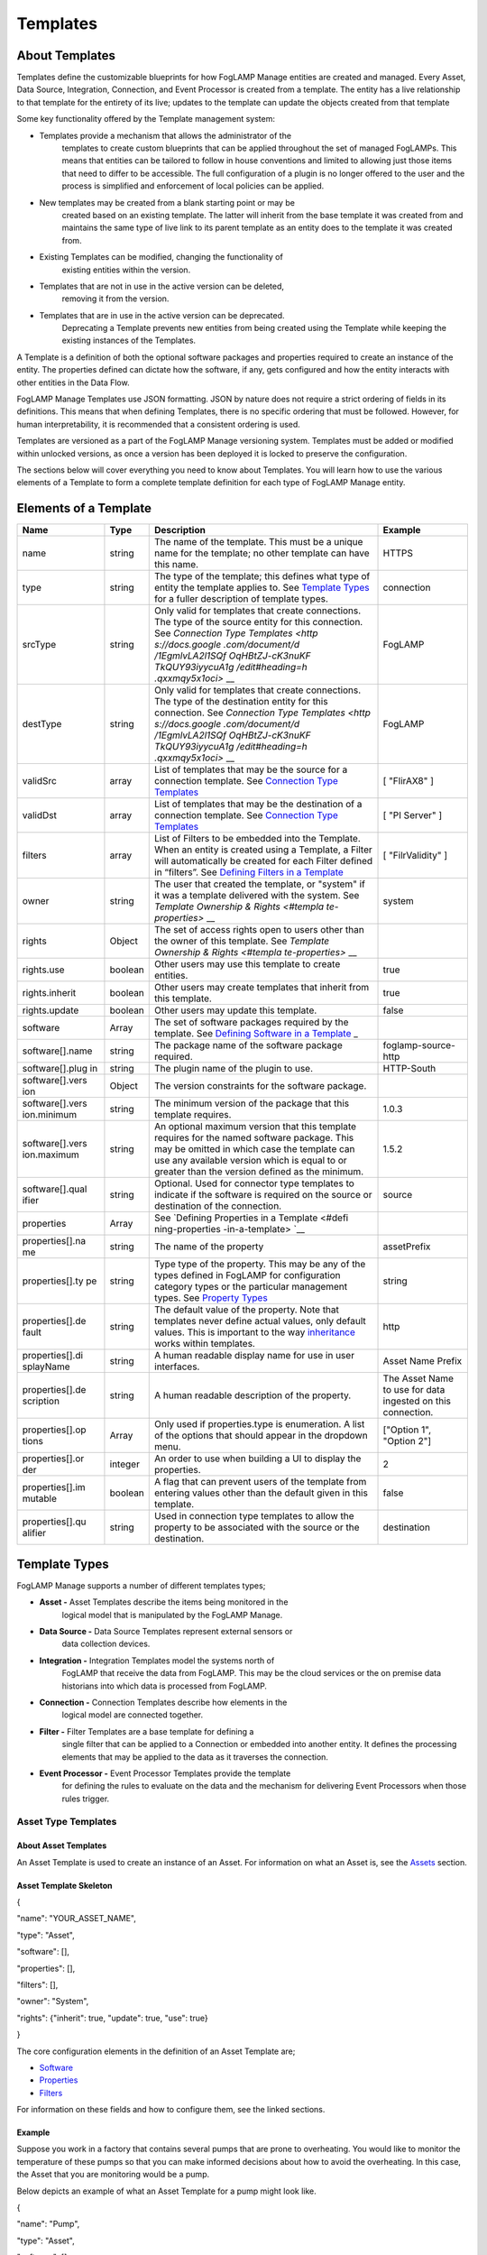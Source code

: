 **Templates**
=============

About Templates
---------------

Templates define the customizable blueprints for how FogLAMP Manage
entities are created and managed. Every Asset, Data Source, Integration,
Connection, and Event Processor is created from a template. The entity
has a live relationship to that template for the entirety of its live;
updates to the template can update the objects created from that
template

Some key functionality offered by the Template management system:

-  Templates provide a mechanism that allows the administrator of the
      templates to create custom blueprints that can be applied
      throughout the set of managed FogLAMPs. This means that entities
      can be tailored to follow in house conventions and limited to
      allowing just those items that need to differ to be accessible.
      The full configuration of a plugin is no longer offered to the
      user and the process is simplified and enforcement of local
      policies can be applied.

-  New templates may be created from a blank starting point or may be
      created based on an existing template. The latter will inherit
      from the base template it was created from and maintains the same
      type of live link to its parent template as an entity does to the
      template it was created from.

-  Existing Templates can be modified, changing the functionality of
      existing entities within the version.

-  Templates that are not in use in the active version can be deleted,
      removing it from the version.

-  Templates that are in use in the active version can be deprecated.
      Deprecating a Template prevents new entities from being created
      using the Template while keeping the existing instances of the
      Templates.

A Template is a definition of both the optional software packages and
properties required to create an instance of the entity. The properties
defined can dictate how the software, if any, gets configured and how
the entity interacts with other entities in the Data Flow.

FogLAMP Manage Templates use JSON formatting. JSON by nature does not
require a strict ordering of fields in its definitions. This means that
when defining Templates, there is no specific ordering that must be
followed. However, for human interpretability, it is recommended that a
consistent ordering is used.

Templates are versioned as a part of the FogLAMP Manage versioning
system. Templates must be added or modified within unlocked versions, as
once a version has been deployed it is locked to preserve the
configuration.

The sections below will cover everything you need to know about
Templates. You will learn how to use the various elements of a Template
to form a complete template definition for each type of FogLAMP Manage
entity.

Elements of a Template
----------------------

+-----------------+-----------------+-----------------+-----------------+
| **Name**        | **Type**        | **Description** | **Example**     |
+=================+=================+=================+=================+
| name            | string          | The name of the | HTTPS           |
|                 |                 | template. This  |                 |
|                 |                 | must be a       |                 |
|                 |                 | unique name for |                 |
|                 |                 | the template;   |                 |
|                 |                 | no other        |                 |
|                 |                 | template can    |                 |
|                 |                 | have this name. |                 |
+-----------------+-----------------+-----------------+-----------------+
| type            | string          | The type of the | connection      |
|                 |                 | template; this  |                 |
|                 |                 | defines what    |                 |
|                 |                 | type of entity  |                 |
|                 |                 | the template    |                 |
|                 |                 | applies to. See |                 |
|                 |                 | `Template       |                 |
|                 |                 | Types <https:// |                 |
|                 |                 | docs.google.com |                 |
|                 |                 | /document/d/1Eg |                 |
|                 |                 | mlvLA2l1SQfOqHB |                 |
|                 |                 | tZJ-cK3nuKFTkQU |                 |
|                 |                 | Y93iyycuA1g/edi |                 |
|                 |                 | t#heading=h.4oz |                 |
|                 |                 | cnvjuhnd6>`__   |                 |
|                 |                 | for a fuller    |                 |
|                 |                 | description of  |                 |
|                 |                 | template types. |                 |
+-----------------+-----------------+-----------------+-----------------+
| srcType         | string          | Only valid for  | FogLAMP         |
|                 |                 | templates that  |                 |
|                 |                 | create          |                 |
|                 |                 | connections.    |                 |
|                 |                 | The type of the |                 |
|                 |                 | source entity   |                 |
|                 |                 | for this        |                 |
|                 |                 | connection. See |                 |
|                 |                 | `Connection     |                 |
|                 |                 | Type            |                 |
|                 |                 | Templates <http |                 |
|                 |                 | s://docs.google |                 |
|                 |                 | .com/document/d |                 |
|                 |                 | /1EgmlvLA2l1SQf |                 |
|                 |                 | OqHBtZJ-cK3nuKF |                 |
|                 |                 | TkQUY93iyycuA1g |                 |
|                 |                 | /edit#heading=h |                 |
|                 |                 | .qxxmqy5x1oci>` |                 |
|                 |                 | __              |                 |
+-----------------+-----------------+-----------------+-----------------+
| destType        | string          | Only valid for  | FogLAMP         |
|                 |                 | templates that  |                 |
|                 |                 | create          |                 |
|                 |                 | connections.    |                 |
|                 |                 | The type of the |                 |
|                 |                 | destination     |                 |
|                 |                 | entity for this |                 |
|                 |                 | connection. See |                 |
|                 |                 | `Connection     |                 |
|                 |                 | Type            |                 |
|                 |                 | Templates <http |                 |
|                 |                 | s://docs.google |                 |
|                 |                 | .com/document/d |                 |
|                 |                 | /1EgmlvLA2l1SQf |                 |
|                 |                 | OqHBtZJ-cK3nuKF |                 |
|                 |                 | TkQUY93iyycuA1g |                 |
|                 |                 | /edit#heading=h |                 |
|                 |                 | .qxxmqy5x1oci>` |                 |
|                 |                 | __              |                 |
+-----------------+-----------------+-----------------+-----------------+
| validSrc        | array           | List of         | [ "FlirAX8" ]   |
|                 |                 | templates that  |                 |
|                 |                 | may be the      |                 |
|                 |                 | source for a    |                 |
|                 |                 | connection      |                 |
|                 |                 | template. See   |                 |
|                 |                 | `Connection     |                 |
|                 |                 | Type            |                 |
|                 |                 | Templates <#con |                 |
|                 |                 | nection-type-te |                 |
|                 |                 | mplates>`__     |                 |
+-----------------+-----------------+-----------------+-----------------+
| validDst        | array           | List of         | [ "PI Server" ] |
|                 |                 | templates that  |                 |
|                 |                 | may be the      |                 |
|                 |                 | destination of  |                 |
|                 |                 | a connection    |                 |
|                 |                 | template. See   |                 |
|                 |                 | `Connection     |                 |
|                 |                 | Type            |                 |
|                 |                 | Templates <#con |                 |
|                 |                 | nection-type-te |                 |
|                 |                 | mplates>`__     |                 |
+-----------------+-----------------+-----------------+-----------------+
| filters         | array           | List of Filters | [               |
|                 |                 | to be embedded  | "FilrValidity"  |
|                 |                 | into the        | ]               |
|                 |                 | Template. When  |                 |
|                 |                 | an entity is    |                 |
|                 |                 | created using a |                 |
|                 |                 | Template, a     |                 |
|                 |                 | Filter will     |                 |
|                 |                 | automatically   |                 |
|                 |                 | be created for  |                 |
|                 |                 | each Filter     |                 |
|                 |                 | defined in      |                 |
|                 |                 | “filters”. See  |                 |
|                 |                 | `Defining       |                 |
|                 |                 | Filters in a    |                 |
|                 |                 | Template <#defi |                 |
|                 |                 | ning-filters-in |                 |
|                 |                 | -a-template>`__ |                 |
+-----------------+-----------------+-----------------+-----------------+
| owner           | string          | The user that   | system          |
|                 |                 | created the     |                 |
|                 |                 | template, or    |                 |
|                 |                 | "system" if it  |                 |
|                 |                 | was a template  |                 |
|                 |                 | delivered with  |                 |
|                 |                 | the system. See |                 |
|                 |                 | `Template       |                 |
|                 |                 | Ownership &     |                 |
|                 |                 | Rights <#templa |                 |
|                 |                 | te-properties>` |                 |
|                 |                 | __              |                 |
+-----------------+-----------------+-----------------+-----------------+
| rights          | Object          | The set of      |                 |
|                 |                 | access rights   |                 |
|                 |                 | open to users   |                 |
|                 |                 | other than the  |                 |
|                 |                 | owner of this   |                 |
|                 |                 | template. See   |                 |
|                 |                 | `Template       |                 |
|                 |                 | Ownership &     |                 |
|                 |                 | Rights <#templa |                 |
|                 |                 | te-properties>` |                 |
|                 |                 | __              |                 |
+-----------------+-----------------+-----------------+-----------------+
| rights.use      | boolean         | Other users may | true            |
|                 |                 | use this        |                 |
|                 |                 | template to     |                 |
|                 |                 | create          |                 |
|                 |                 | entities.       |                 |
+-----------------+-----------------+-----------------+-----------------+
| rights.inherit  | boolean         | Other users may | true            |
|                 |                 | create          |                 |
|                 |                 | templates that  |                 |
|                 |                 | inherit from    |                 |
|                 |                 | this template.  |                 |
+-----------------+-----------------+-----------------+-----------------+
| rights.update   | boolean         | Other users may | false           |
|                 |                 | update this     |                 |
|                 |                 | template.       |                 |
+-----------------+-----------------+-----------------+-----------------+
| software        | Array           | The set of      |                 |
|                 |                 | software        |                 |
|                 |                 | packages        |                 |
|                 |                 | required by the |                 |
|                 |                 | template. See   |                 |
|                 |                 | `Defining       |                 |
|                 |                 | Software in a   |                 |
|                 |                 | Template <#defi |                 |
|                 |                 | ning-software-i |                 |
|                 |                 | n-a-template>`_ |                 |
|                 |                 | _               |                 |
+-----------------+-----------------+-----------------+-----------------+
| software[].name | string          | The package     | foglamp-source- |
|                 |                 | name of the     | http            |
|                 |                 | software        |                 |
|                 |                 | package         |                 |
|                 |                 | required.       |                 |
+-----------------+-----------------+-----------------+-----------------+
| software[].plug | string          | The plugin name | HTTP-South      |
| in              |                 | of the plugin   |                 |
|                 |                 | to use.         |                 |
+-----------------+-----------------+-----------------+-----------------+
| software[].vers | Object          | The version     |                 |
| ion             |                 | constraints for |                 |
|                 |                 | the software    |                 |
|                 |                 | package.        |                 |
+-----------------+-----------------+-----------------+-----------------+
| software[].vers | string          | The minimum     | 1.0.3           |
| ion.minimum     |                 | version of the  |                 |
|                 |                 | package that    |                 |
|                 |                 | this template   |                 |
|                 |                 | requires.       |                 |
+-----------------+-----------------+-----------------+-----------------+
| software[].vers | string          | An optional     | 1.5.2           |
| ion.maximum     |                 | maximum version |                 |
|                 |                 | that this       |                 |
|                 |                 | template        |                 |
|                 |                 | requires for    |                 |
|                 |                 | the named       |                 |
|                 |                 | software        |                 |
|                 |                 | package. This   |                 |
|                 |                 | may be omitted  |                 |
|                 |                 | in which case   |                 |
|                 |                 | the template    |                 |
|                 |                 | can use any     |                 |
|                 |                 | available       |                 |
|                 |                 | version which   |                 |
|                 |                 | is equal to or  |                 |
|                 |                 | greater than    |                 |
|                 |                 | the version     |                 |
|                 |                 | defined as the  |                 |
|                 |                 | minimum.        |                 |
+-----------------+-----------------+-----------------+-----------------+
| software[].qual | string          | Optional. Used  | source          |
| ifier           |                 | for connector   |                 |
|                 |                 | type templates  |                 |
|                 |                 | to indicate if  |                 |
|                 |                 | the software is |                 |
|                 |                 | required on the |                 |
|                 |                 | source or       |                 |
|                 |                 | destination of  |                 |
|                 |                 | the connection. |                 |
+-----------------+-----------------+-----------------+-----------------+
| properties      | Array           | See `Defining   |                 |
|                 |                 | Properties in a |                 |
|                 |                 | Template <#defi |                 |
|                 |                 | ning-properties |                 |
|                 |                 | -in-a-template> |                 |
|                 |                 | `__             |                 |
+-----------------+-----------------+-----------------+-----------------+
| properties[].na | string          | The name of the | assetPrefix     |
| me              |                 | property        |                 |
+-----------------+-----------------+-----------------+-----------------+
| properties[].ty | string          | Type type of    | string          |
| pe              |                 | the property.   |                 |
|                 |                 | This may be any |                 |
|                 |                 | of the types    |                 |
|                 |                 | defined in      |                 |
|                 |                 | FogLAMP for     |                 |
|                 |                 | configuration   |                 |
|                 |                 | category types  |                 |
|                 |                 | or the          |                 |
|                 |                 | particular      |                 |
|                 |                 | management      |                 |
|                 |                 | types. See      |                 |
|                 |                 | `Property       |                 |
|                 |                 | Types <#propert |                 |
|                 |                 | y-types>`__     |                 |
+-----------------+-----------------+-----------------+-----------------+
| properties[].de | string          | The default     | http            |
| fault           |                 | value of the    |                 |
|                 |                 | property. Note  |                 |
|                 |                 | that templates  |                 |
|                 |                 | never define    |                 |
|                 |                 | actual values,  |                 |
|                 |                 | only default    |                 |
|                 |                 | values. This is |                 |
|                 |                 | important to    |                 |
|                 |                 | the way         |                 |
|                 |                 | `inheritance <h |                 |
|                 |                 | ttps://docs.goo |                 |
|                 |                 | gle.com/documen |                 |
|                 |                 | t/d/1EgmlvLA2l1 |                 |
|                 |                 | SQfOqHBtZJ-cK3n |                 |
|                 |                 | uKFTkQUY93iyycu |                 |
|                 |                 | A1g/edit#headin |                 |
|                 |                 | g=h.805g4yctwxz |                 |
|                 |                 | y>`__           |                 |
|                 |                 | works within    |                 |
|                 |                 | templates.      |                 |
+-----------------+-----------------+-----------------+-----------------+
| properties[].di | string          | A human         | Asset Name      |
| splayName       |                 | readable        | Prefix          |
|                 |                 | display name    |                 |
|                 |                 | for use in user |                 |
|                 |                 | interfaces.     |                 |
+-----------------+-----------------+-----------------+-----------------+
| properties[].de | string          | A human         | The Asset Name  |
| scription       |                 | readable        | to use for data |
|                 |                 | description of  | ingested on     |
|                 |                 | the property.   | this            |
|                 |                 |                 | connection.     |
+-----------------+-----------------+-----------------+-----------------+
| properties[].op | Array           | Only used if    | ["Option 1",    |
| tions           |                 | properties.type | "Option 2"]     |
|                 |                 | is enumeration. |                 |
|                 |                 | A list of the   |                 |
|                 |                 | options that    |                 |
|                 |                 | should appear   |                 |
|                 |                 | in the dropdown |                 |
|                 |                 | menu.           |                 |
+-----------------+-----------------+-----------------+-----------------+
| properties[].or | integer         | An order to use | 2               |
| der             |                 | when building a |                 |
|                 |                 | UI to display   |                 |
|                 |                 | the properties. |                 |
+-----------------+-----------------+-----------------+-----------------+
| properties[].im | boolean         | A flag that can | false           |
| mutable         |                 | prevent users   |                 |
|                 |                 | of the template |                 |
|                 |                 | from entering   |                 |
|                 |                 | values other    |                 |
|                 |                 | than the        |                 |
|                 |                 | default given   |                 |
|                 |                 | in this         |                 |
|                 |                 | template.       |                 |
+-----------------+-----------------+-----------------+-----------------+
| properties[].qu | string          | Used in         | destination     |
| alifier         |                 | connection type |                 |
|                 |                 | templates to    |                 |
|                 |                 | allow the       |                 |
|                 |                 | property to be  |                 |
|                 |                 | associated with |                 |
|                 |                 | the source or   |                 |
|                 |                 | the             |                 |
|                 |                 | destination.    |                 |
+-----------------+-----------------+-----------------+-----------------+

.. _template-types-1:

Template Types
--------------

FogLAMP Manage supports a number of different templates types;

-  **Asset -** Asset Templates describe the items being monitored in the
      logical model that is manipulated by the FogLAMP Manage.

-  **Data Source -** Data Source Templates represent external sensors or
      data collection devices.

-  **Integration -** Integration Templates model the systems north of
      FogLAMP that receive the data from FogLAMP. This may be the cloud
      services or the on premise data historians into which data is
      processed from FogLAMP.

-  **Connection -** Connection Templates describe how elements in the
      logical model are connected together.

-  **Filter -** Filter Templates are a base template for defining a
      single filter that can be applied to a Connection or embedded into
      another entity. It defines the processing elements that may be
      applied to the data as it traverses the connection.

-  **Event Processor -** Event Processor Templates provide the template
      for defining the rules to evaluate on the data and the mechanism
      for delivering Event Processors when those rules trigger.

Asset Type Templates
~~~~~~~~~~~~~~~~~~~~

About Asset Templates
^^^^^^^^^^^^^^^^^^^^^

An Asset Template is used to create an instance of an Asset. For
information on what an Asset is, see the `Assets <#assets>`__ section.

Asset Template Skeleton
^^^^^^^^^^^^^^^^^^^^^^^

{

"name": "YOUR_ASSET_NAME",

"type": "Asset",

"software": [],

"properties": [],

"filters": [],

"owner": "System",

"rights": {"inherit": true, "update": true, "use": true}

}

The core configuration elements in the definition of an Asset Template
are;

-  `Software <#defining-software-in-a-template>`__

-  `Properties <#defining-properties-in-a-template>`__

-  `Filters <#defining-filters-in-a-template>`__

For information on these fields and how to configure them, see the
linked sections.

Example
^^^^^^^

Suppose you work in a factory that contains several pumps that are prone
to overheating. You would like to monitor the temperature of these pumps
so that you can make informed decisions about how to avoid the
overheating. In this case, the Asset that you are monitoring would be a
pump.

Below depicts an example of what an Asset Template for a pump might look
like.

{

"name": "Pump",

"type": "Asset",

"software": [],

"properties": [],

"filters": [],

"owner": "System",

"rights": {"inherit": true, "update": true, "use": true}

}

When creating an Asset using the "Pump" Template, you will see the
following form:

|image20|

Data Source Type Templates
~~~~~~~~~~~~~~~~~~~~~~~~~~

About Data Source Templates
^^^^^^^^^^^^^^^^^^^^^^^^^^^

A Data Source Template is used to create an instance of a Data Source.
For information on what a Data Source is, see the `Data
Sources <#data-sources>`__ section.

Data Source Template Skeleton
^^^^^^^^^^^^^^^^^^^^^^^^^^^^^

{

"name": "YOUR_DATASOURCE_NAME",

"type": "DataSource",

"software": [],

"properties": [],

"filters": [],

"owner": "System",

"rights": {"inherit": true, "update": true, "use": true}

}

The core configuration elements in the definition of a Data Source
Template are;

-  `Software <#defining-software-in-a-template>`__

-  `Properties <#defining-properties-in-a-template>`__

-  `Filters <#defining-filters-in-a-template>`__

For information on these fields and how to configure them, see the
linked sections.

.. _example-1:

Example
^^^^^^^

Building off of the example started in the Asset Templates section.
Suppose you choose to deploy several Flir AX8 thermal cameras to closely
monitor the temperatures of your valuable pump Assets. These Flir AX8s
are by definition Data Source, as they generate data pertaining to your
Assets that are being monitored.

Below depicts an example of what the Data Source Template for a Flir AX8
might look like. The template defines both software required to connect
to a Flir AX8 camera and the properties used to configure the software.
The defined software, or FogLAMP plugin, is foglamp-south-flirax8. The
defined properties "address", "port", "slave", and "timeout" are the
properties used to configure the foglamp-south-flirax8 software.

{

"name": "flirax8",

"type": "DataSource",

"software": [

{

"description": "A Modbus connected Flir AX8 thermal imaging camera",

"package": "foglamp-south-flirax8",

"plugin": "FlirAX8",

"version": {

"maximum": "1.9.1",

"minimum": "1.0.0"

}

}

],

"properties": [

{

"default": "$Name$",

"description": "Default asset name",

"displayName": "Asset Name",

"immutable": "false",

"name": "asset",

"order": "1",

"type": "string"

},

{

"default": "127.0.0.1",

"description": "Address of Modbus TCP server",

"displayName": "Server Address",

"immutable": "false",

"name": "address",

"order": "3",

"type": "string"

},

{

"default": "502",

"description": "Port of Modbus TCP server",

"displayName": "Port",

"immutable": "false",

"name": "port",

"order": "4",

"type": "integer"

},

{

"default": "1",

"description": "The Modbus device default slave ID",

"displayName": "Slave ID",

"immutable": "false",

"name": "slave",

"order": "10",

"type": "integer"

},

{

"default": "0.5",

"description": "Modbus request timeout",

"displayName": "Timeout",

"immutable": "false",

"name": "timeout",

"order": "12",

"type": "float"

}

],

"filters": [],

"owner": "System",

"rights": {"inherit": true, "update": false, "use": true}

}

When creating a Data Source using the "flirax8" Template, you will see
the following form:

|image21|

Connection Type Templates
~~~~~~~~~~~~~~~~~~~~~~~~~

About Connection Templates
^^^^^^^^^^^^^^^^^^^^^^^^^^

A Connection Template has a number of optional properties that define
the way the template interacts with the entities at either end of the
connection. Connections are unidirectional, having a source and a
destination. The direction refers to the direction of data flow in the
connection.

-  srcType - the type of the source entity for this connection. Valid
      srcTypes include "Asset", "DataSource", and "FogLAMP"

-  dstType - the type of the destination entity for this connection.
      Valid dstTypes include "DataSource", "FogLAMP", and "Integration"

-  validSrc - the list of valid source templates that this connection
      may connect to. If srcType is "FogLAMP" this property should be
      omitted as it is implied by the type.

-  validDst - the list of valid destination templates this connection
      may connect to. If dstType is "FogLAMP" this property should be
      omitted as it is implied by the type.

Connection Template Skeletons
^^^^^^^^^^^^^^^^^^^^^^^^^^^^^

Asset to Data Source
''''''''''''''''''''

{

"name": "YOUR_CONNECTION_NAME",

"type": "Connection",

"srcType": "Asset",

"validSrc": [],

"dstType": "DataSource",

"validDst": [],

"software": [],

"properties": [],

"filters": [],

"owner": "System",

"rights": {"inherit": true, "update": true, "use": true}

}

In addition to defining the eligible connections, the Connection
Template also allows for definitions of:

-  `Software <#defining-software-in-a-template>`__

-  `Properties <#defining-properties-in-a-template>`__

-  `Filters <#defining-filters-in-a-template>`__

For information on these fields and how to configure them, see the
linked sections.

Asset to FogLAMP
''''''''''''''''

{

"name": "YOUR_CONNECTION_NAME",

"type": "Connection",

"srcType": "Asset",

"validSrc": [],

"dstType": "FogLAMP",

"software": [],

"properties": [],

"filters": [],

"owner": "System",

"rights": {"inherit": true, "update": true, "use": true}

}

**Note:** "validDst" is omitted because the defined "dstType" is
"FogLAMP".

In addition to defining the eligible connections, the Connection
Template also allows for definitions of:

-  `Software <#defining-software-in-a-template>`__

-  `Properties <#defining-properties-in-a-template>`__

-  `Filters <#defining-filters-in-a-template>`__

For information on these fields and how to configure them, see the
linked sections.

Data Source to FogLAMP
''''''''''''''''''''''

{

"name": "YOUR_CONNECTION_NAME",

"type": "Connection",

"srcType": "DataSource",

"validSrc": [],

"dstType": "FogLAMP",

"software": [],

"properties": [],

"filters": [],

"owner": "System",

"rights": {"inherit": true, "update": true, "use": true}

}

**Note:** "validDst" is omitted because the defined "dstType" is
"FogLAMP".

In addition to defining the eligible connections, the Connection
Template also allows for definitions of:

-  `Software <#defining-software-in-a-template>`__

-  `Properties <#defining-properties-in-a-template>`__

-  `Filters <#defining-filters-in-a-template>`__

For information on these fields and how to configure them, see the
linked sections.

FogLAMP to Integration
''''''''''''''''''''''

{

"name": "YOUR_CONNECTION_NAME",

"type": "Connection",

"srcType": "FogLAMP",

"dstType": "Integration",

"validDst": [],

"software": [],

"properties": [],

"filters": [],

"owner": "System",

"rights": {"inherit": true, "update": true, "use": true}

}

**Note:** "validSrc" is omitted because the defined "srcType" is
"FogLAMP".

In addition to defining the eligible connections, the Connection
Template also allows for definitions of:

-  `Software <#defining-software-in-a-template>`__

-  `Properties <#defining-properties-in-a-template>`__

-  `Filters <#defining-filters-in-a-template>`__

For information on these fields and how to configure them, see the
linked sections.

.. _example-2:

Example
^^^^^^^

For example, suppose that you would like to create a Connection Template
that only allows a Flir AX8 Data Source to a FogLAMP. The source of the
data is the Flir AX8 Data Source, making the srcType "DataSource" and
validSrc "flirax8". The destination of the data is a FogLAMP, making the
dstType "FogLAMP". As noted above, when the srcType or dstType is
FogLAMP the validSrc and validDst fields can be omitted.

An example of a simple Connection Template which connects Flir AX8s to
FogLAMPs:

{

"name" : "Flir AX8 to FogLAMP",

"type" : "Connection",

"srcType" : "Asset",

"validSrc" : [ "flirax8" ],

"dstType" : "FogLAMP",

"filters" : [],

"owner" : "System",

"rights" : {

"use" : true,

"inherit" : true,

"update" : false

},

"version" : "1.0.0",

"software" : [],

"properties" : []

}

Connection type templates can also define software requirements for both
the source and destination entities, or just for the source or just for
the destination.

The properties of a connection type template define values that are
placed in the configuration of the software that is used to make the
connection. For example if a property X is defined in a connection
template then a value for the plugin that runs that connection will be
created with a name of X.

Also the properties of the template can be tagged with a qualifier of
source, destination or connection to indicate to which end of the
connection the property applies. For example if the property uses a
macro, such as $Name$ then if the qualifier is set to "source", then the
$Name$ part is substituted with the name of the source entity; if the
qualifier is "destination" then the name of the destination entity is
used and likewise for "connection".

A connection template may also be created that allows two FogLAMP
instances to be connected; in this case software is defined for both the
source and destination of the link. The properties are common to both
ends of the connection, i.e. a superset of what is needed on the source
and destination ends and are set in both. The properties have been
omitted from the following example:

{

"name" : "Interconnection",

"type" : "Connection",,

"srcType" : "FogLAMP",

"dstType" : "FogLAMP",

"owner" : "System",

"rights" : {

"use" : true,

"inherit" : true,

"update" : false

},

"version" : "1.0.0",

"software" : [

{

"package" : "foglamp-south-http",

"version" : {

"minimum" : "1.4.0",

"maximum" : "1.7.0",

},

"qualifier" : "destination"

},

{

"package" : "foglamp-north-http",

"version" : {

"minimum" : "1.4.0",

"maximum" : "1.7.0",

},

"qualifier" : "source"

}

],

"properties" : [

...

]

}

Integration Templates
~~~~~~~~~~~~~~~~~~~~~

About Integration Templates
^^^^^^^^^^^^^^^^^^^^^^^^^^^

An Integration Template is used to create an instance of an Integration.
For information on what an Integration is, see the `Data
Sources <#data-sources>`__ section.

Integration Template Skeleton
^^^^^^^^^^^^^^^^^^^^^^^^^^^^^

{

"name": "YOUR_INTEGRATION_NAME",

"type": "Integration",

"software": [],

"properties": [],

"filters": [],

"owner": "System",

"rights": {"inherit": true, "update": true, "use": true}

}

The core configuration elements in the definition of an Integration
Template are;

-  `Software <#defining-software-in-a-template>`__

-  `Properties <#defining-properties-in-a-template>`__

-  `Filters <#defining-filters-in-a-template>`__

For information on these fields and how to configure them, see the
linked sections.

Examples
^^^^^^^^

{

"filters": [],

"name": "kafka",

"owner": "System",

"properties": [

{

"default": "localhost:9092,kafka.local:9092",

"description": "The bootstrap broker list to retrieve full Kafka
brokers",

"displayName": "Bootstrap Brokers",

"immutable": "false",

"name": "brokers",

"order": "1",

"type": "string"

},

{

"default": "FogLAMP",

"description": "The topic to send reading data on",

"displayName": "Kafka Topic",

"immutable": "false",

"name": "topic",

"order": "2",

"type": "string"

},

{

"default": "readings",

"description": "The source of data to send",

"displayName": "Data Source",

"immutable": "false",

"name": "source",

"options": [

"readings",

"statistics"

],

"order": "3",

"type": "enumeration"

}

],

"rights": {

"inherit": true,

"update": false,

"use": true

},

"software": [

{

"description": "Simple plugin to send data to a Kafka topic",

"package": "foglamp-north-kafka",

"plugin": "Kafka",

"version": {

"maximum": "1.9.1",

"minimum": "1.0.0"

}

}

],

"type": "Integration"

}

When creating an Integration using the "kafka" Template, you will see
the following form:

|image22|

Filter Type Templates
~~~~~~~~~~~~~~~~~~~~~

About Filter Templates
^^^^^^^^^^^^^^^^^^^^^^

A Filter Template defines both the plugin and properties used to create
a Filter. For information on what a Filter is, see the
`Filters <#filters>`__ section.

When designing Filter Templates it is important to stay cognisant of
whether you are defining a Filter to be used as an ad hoc or embedded
filter. Below you will find a brief description of each method for
adding a Filter.

First, Filters can be attached in an ad hoc manner on a Connection
either to a FogLAMP or from a FogLAMP. If the connection is to a FogLAMP
then the Filter is placed in the south service and will be visible in
the South Filter column of the Flows page; if it is from a FogLAMP then
the Filter is placed in the north service and will be visible in the
North Filter column of the Flows page.

Second, Filters can be embedded into the Templates of Data Sources,
Connections, and Integrations. When a Filter is embedded into the
Template of another entity, creating an instance of that entity will
also insert the filter into the pipeline created with the Template. An
embedded Filter is considered to be part of the entity it is embedded
in, meaning embedded Filters do not appear as discrete Filters within
Data Flows and are not seen within the South Filter and North Filter
columns of the Flows page.

Filter Template Skeleton
^^^^^^^^^^^^^^^^^^^^^^^^

{

"name": "YOUR_FILTER_NAME",

"type": "FILTER",

"software": [],

"properties": [],

"owner": "System",

"rights": {"inherit": true, "update": true, "use": true}

}

The core configuration elements in the definition of an Integration
Template are;

-  `Software <#defining-software-in-a-template>`__

-  `Properties <#defining-properties-in-a-template>`__

For information on these fields and how to configure them, see the
linked sections.

.. _example-3:

Example
^^^^^^^

Building on the example of valuable pump Assets with Flir AX8 Data
Sources, suppose that you require the temperature data to be represented
in Celsius rather than the default unit of Kelvin. We can define a
Filter Template that can be incorporated into the Data Flows to perform
this data conversion.

{

"name": "expression-filter",

"owner": "System",

"properties": [

{

"default": "false",

"description": "A switch that can be used to enable or disable execution
of the scale filter.",

"displayName": "Enabled",

"immutable": "false",

"name": "enable",

"order": "1",

"type": "boolean"

},

{

"default": "log(x)",

"description": "Expression to apply",

"displayName": "Expression to apply",

"immutable": "false",

"name": "expression",

"order": "2",

"type": "string"

},

{

"default": "calculated",

"description": "The name of the new data point",

"displayName": "Datapoint Name",

"immutable": "false",

"name": "name",

"order": "3",

"type": "string"

}

],

"rights": {

"inherit": true,

"update": false,

"use": true

},

"software": [

{

"description": "Apply an expression to the data stream",

"package": "foglamp-filter-expression",

"plugin": "expression",

"version": {

"maximum": "1.9.1",

"minimum": "1.4.0"

}

}

],

"type": "Filter"

}

When attaching an ad hoc Filter using the "expression-filter" Template,
you will see the following form:

|image23|

Event Processor Type Templates
~~~~~~~~~~~~~~~~~~~~~~~~~~~~~~

About Event Processor Templates
^^^^^^^^^^^^^^^^^^^^^^^^^^^^^^^

An Event Processor Template contains all the information required to set
up an Event Processor; this includes the rule, the software and
properties of the rule, the delivery method(s), and the software and
properties of the delivery method(s).

Currently a Template can only support one rule and one delivery
mechanism; however, future FogLAMP Manage versions are expected to
support multiple delivery plugins for a single Event Processor. Because
of this future feature, the delivery element in an Event Processor is an
array rather than a single object.

Event Processor Template Skeleton
^^^^^^^^^^^^^^^^^^^^^^^^^^^^^^^^^

{

"name": "YOUR_EVENT_PROCESSOR_NAME",

"type": "Notification",

"software": [],

"rule": {

"plugin": "RULE_PLUGIN_NAME",

"properties": []

},

"delivery": [

{

"plugin": "DELIVERY_PLUGIN_NAME",

"properties": []

}

],

"owner": "System",

"properties": [],

"rights": {"inherit": true, "update": false, "use": true}

}

.. _example-4:

Example
^^^^^^^

To complete the example of monitoring the temperatures of your valuable
pump Assets using Flir AX8 Data Sources, we will create a template for
an Event Processor. Below we define the Event Processor Rule to be a
configurable threshold. If the data point that we are monitoring ever
exceeds the threshold, it will trigger the Event Processor Delivery
Mechanism. We define the Delivery Mechanism to be an email notification.
In all, this Event Processor will monitor a data point, if it ever
exceeds the configured threshold value, it will send out an email to the
configured address.

{

"name": "Threshold to Email",

"type": "Notification",

"software": [

{

"description": "Generate a notification when datapoint value crosses a
boundary.",

"package": "",

"plugin": "Threshold",

"version": {

"maximum": "1.0.0",

"minimum": "0.0.0"

}

},

{

"description": "Email notification plugin",

"package": "foglamp-notify-email",

"plugin": "email",

"version": {

"maximum": "1.9.1",

"minimum": "0.0.0"

}

}

],

"properties": [

{

"default": "true",

"description": "A switch that can be used to enable or disable the
notification",

"displayName": "Enabled",

"immutable": "false",

"name": "enable",

"order": "1",

"type": "boolean"

},

{

"default": "one shot",

"description": "Type of notification",

"displayName": "Type",

"immutable": "false",

"name": "notification_type",

"options": "[ \\"one shot\", \\"retriggered\", \\"toggled\" ]",

"order": "2",

"type": "enumeration"

},

{

"default": "60",

"description": "Retrigger time in seconds for sending a new
notification",

"displayName": "Retrigger Time",

"immutable": "false",

"name": "retrigger_time",

"order": "3",

"type": "integer"

}

],

"rule": {

"plugin": "Threshold",

"properties": [

{

"default": "",

"description": "The asset name for which notifications will be
generated.",

"displayName": "Asset name",

"immutable": "false",

"name": "asset",

"order": "1",

"type": "string"

},

{

"default": "",

"description": "The datapoint within the asset name for which
notifications will be generated.",

"displayName": "Datapoint name",

"immutable": "false",

"name": "datapoint",

"order": "2",

"type": "string"

},

{

"default": ">",

"description": "The condition to evaluate",

"displayName": "Condition",

"immutable": "false",

"name": "condition",

"options": "[\">\", \\">=\", \\"<\", \\"<=\"]",

"order": "3",

"type": "enumeration"

},

{

"default": "0.0",

"description": "Value at which to trigger a notification.",

"displayName": "Trigger value",

"immutable": "false",

"name": "trigger_value",

"order": "4",

"type": "float"

},

{

"default": "Single Item",

"description": "The rule evaluation data: single item or window",

"displayName": "Evaluation data",

"immutable": "false",

"name": "evaluation_data",

"options": "[\"Single Item\", \\"Window\"]",

"order": "5",

"type": "enumeration"

},

{

"default": "Average",

"description": "Window data evaluation type",

"displayName": "Window evaluation",

"immutable": "false",

"name": "window_data",

"options": "[\"Maximum\", \\"Minimum\", \\"Average\"]",

"order": "6",

"type": "enumeration",

"validity": "evaluation_data != \\"Single Item\""

},

{

"default": "30",

"description": "Duration of the time window, in seconds, for collecting
data points",

"displayName": "Time window",

"immutable": "false",

"name": "time_window",

"order": "7",

"type": "integer",

"validity": "evaluation_data != \\"Single Item\""

}

]

},

"delivery": [

{

"plugin": "email",

"properties": [

{

"default": "alert.subscriber@dianomic.com",

"description": "The address to send the alert to",

"displayName": "To address",

"immutable": "false",

"name": "email_to",

"order": "1",

"type": "string"

},

{

"default": "Notification alert subscriber",

"description": "The name to send the alert to",

"displayName": "To ",

"immutable": "false",

"name": "email_to_name",

"order": "2",

"type": "string"

},

{

"default": "FogLAMP alert notification",

"description": "The email subject",

"displayName": "Subject",

"immutable": "false",

"name": "subject",

"order": "3",

"type": "string"

},

{

"default": "dianomic.alerts@gmail.com",

"description": "The address the email will come from",

"displayName": "From address",

"immutable": "false",

"name": "email_from",

"order": "4",

"type": "string"

},

{

"default": "Notification alert",

"description": "The name used to send the alert email",

"displayName": "From name",

"immutable": "false",

"name": "email_from_name",

"order": "5",

"type": "string"

},

{

"default": "smtp.gmail.com",

"description": "The SMTP server name/address",

"displayName": "SMTP Server",

"immutable": "false",

"name": "server",

"order": "6",

"type": "string"

},

{

"default": "587",

"description": "The SMTP server port",

"displayName": "SMTP Port",

"immutable": "false",

"name": "port",

"order": "7",

"type": "integer"

},

{

"default": "true",

"description": "Use SSL/TLS for email transfer",

"displayName": "SSL/TLS",

"immutable": "false",

"name": "use_ssl_tls",

"order": "8",

"type": "boolean"

},

{

"default": "dianomic.alerts@gmail.com",

"description": "Email account name",

"displayName": "Username",

"immutable": "false",

"name": "username",

"order": "9",

"type": "string"

},

{

"default": "pass",

"description": "Email account password",

"displayName": "Password",

"immutable": "false",

"name": "password",

"order": "10",

"type": "string"

},

{

"default": "false",

"description": "A switch that can be used to enable or disable execution
of the email notification plugin.",

"displayName": "Enabled",

"immutable": "false",

"name": "enable",

"order": "11",

"type": "boolean"

}

]

}

],

"owner": "System",

"rights": {"inherit": true, "update": false, "use": true}

}

When creating an Event Processor using the "Threshold to Email"
Template, you will see the following form:

|image24|

Template Software
-----------------

The "software" element of a template describes what software is to be
leveraged by the entity. This tends to be FogLAMP packages, although it
need not be restricted to FogLAMP packages. Each software package may
have version information associated with it, giving a minimum and
optional maximum version that is required in order to use the Template.
When a Template is applied to an entity, such as a FogLAMP instance,
then the required software packages will be installed at the latest
version available within the limits defined in this section.

Connection Templates provide the additional ability to define which end
of the connection the package should be installed. This may result in
software being installed in one or both ends of the connection.

Defining Software in a Template
~~~~~~~~~~~~~~~~~~~~~~~~~~~~~~~

The skeleton for the definition of one piece of software is shown below:

{

"plugin": "",

"package": "",

"description": "",

"version": {

"maximum": "",

"minimum": ""

}

}

How to configure the elements of a "software" definition:

-  "plugin" - The name of the plugin as seen in FogLAMP and as defined
      in the plugins code

   -  Example: sinusoid

-  "package" - The name of the software package associated with the
      plugin

   -  Example: foglamp-south-sinusoid

-  "description" - A description of what the software does

   -  Example: Sinusoid Poll Plugin which implements sine wave with data
         points

-  "version.minimum" - The minimum version of the software package to be
      installed when an entity is created using the Template

   -  Example: 1.0.0

-  "version.maximum" - The maximum version of the software package to be
      installed when an entity is created using the Template

   -  Example: 2.0.0

An example "software" definition for the sinusoid plugin using the
details from the examples above:

{

"plugin": "sinusoid",

"package": "foglamp-south-sinusoid",

"description": "Sinusoid Poll Plugin which implements sine wave with
data points",

"version": {

"maximum": "2.0.0",

"minimum": "1.0.0"

}

}

Additionally, as shown below, the "software" element of a Template
supports the definition of multiple softwares:

"software": [

{

"plugin": "",

"package": "",

"description": "",

"version": {

"maximum": "",

"minimum": ""

}

},

{

"plugin": "",

"package": "",

"description": "",

"version": {

"maximum": "",

"minimum": ""

}

}

]

Template Properties
-------------------

The "properties" element of a Template is used for defining the
properties required to configure the defined software. When using a
Template to create an entity, the way in which the properties are
defined will dictate what information the user must provide.

Defining Properties in a Template
~~~~~~~~~~~~~~~~~~~~~~~~~~~~~~~~~

The skeleton for the definition of property is shown below:

{

"name": "",

"type": "",

"displayName": "",

"description": "",

"default": "",

"immutable": "",

"options": "[]",

"order": ""

}

How to configure the elements of a "properties" definition:

-  "name" - The name of the property as defined in the software.

   -  Example 1: "stringInput"

   -  Example 2: "optionsInput"

   -  Example 3: "integerInput"

-  "type" - Type type of the property. This may be any of the types
      defined in FogLAMP for configuration category types or the
      particular management types. See the `Property
      Types <#property-types>`__ section below for more information on
      the supported types.

   -  Example 1: "string"

   -  Example 2: "enumeration"

   -  Example 3: "integer"

-  "displayName" - A human readable display name that will appear in the
      UI when configuring the property. The display name should be
      descriptive to help the user understand what value they should
      provide the property with.

   -  Example 1: "String Input"

   -  Example 2: "Options Input"

   -  Example 3: "Integer Input"

-  "description" - A description of what the user should provide as
      input for the property and or what the property is used for when
      configuring the software.

   -  Example 1: "Provide the string value that should be used to
         configure the software"

   -  Example 2: "Provide the option that should be used to configure
         the software"

   -  Example 3: "The immutable integer value that is used to configure
         the software"

-  "default" - The default value of the property. Note that templates
      never define actual values, only default values. If no alternative
      value is provided for the property, then the default value will be
      used.

   -  Example 1: "Default String"

   -  Example 2: "Option 1"

   -  Example 3: "100"

-  "immutable" - A boolean flag that can prevent users of the template
      from entering values other than the default given in this
      template. If immutable is true, then the "default" value will be
      used and the property will not be displayed on the GUI when
      configuring the entity.

   -  Example 1: "false"

   -  Example 2: "false"

   -  Example 3: "true"

-  "options" - Only used if the property "type" is enumeration.
      "options" defines a list of the value options to choose from when
      configuring the entity.

   -  Example 1: property type is not "enumeration" so this property is
         omitted

   -  Example 2: "[ \\"Option 1\", \\"Option 2\", \\"Option 3\" ]"

   -  Example 3: property type is not "enumeration" so this property is
         omitted

-  "order" - The order in which the properties should be displayed when
      configuring the entity in the GUI.

   -  Example 1: "1"

   -  Example 2: "0"

   -  Example 3: "2"

An example "properties" definition using the details from the examples
above:

| "properties": [
| {

"name": "stringInput",

"type": "string",

"displayName": "String Input",

"description": "Provide the string value that should be used to
configure the software",

"default": "Default String",

"immutable": "false",

"order": "1"

},

{

"name": "optionsInput",

"type": "enumeration",

"displayName": "Options Input",

"description": "Provide the option that should be used to configure the
software",

"default": "Option 1",

"immutable": "false",

"options": "[ \\"Option 1\", \\"Option 2\", \\"Option 3\" ]",

"order": "0"

},

{

"name": "integerInput",

"type": "integer",

"displayName": "Integer Input",

"description": "The immutable integer value that is used to configure
the software",

"default": "100",

"immutable": "true",

"order": "2"

}

]

When adding an entity using a Template with the properties defined
above, the entities configuration page will look as shown below:

|image25|

**Note:** The property "intergerInput" does not appear in this menu,
because immutable was set to true. The default value of 100 will be
used.

Hovering over the property will display the description defined in the
Template:

|image26|

Expanding the Options Input dropdown menu will show all the options
defined in the Template for the enumeration type property:

|image27|

The rules regarding how properties are managed in creation requests are:

1. If a property value is not given in the creation request then the
      value will be taken from the default that is included in the
      template.

2. If no default is given for a property and no value is given in the
      creation request, then an error should be raised.

3. If a property is defined as immutable, then that property must not be
      given in the creation request. An error should be raised if a
      value of that property is passed in the creation request.

4. All values given for properties in the create request should be type
      checked as per the type defined in the property.

Property Types
~~~~~~~~~~~~~~

The property type corresponds to the FogLAMP configuration types, they
may be one of

-  string

-  integer

-  float

-  boolean

-  enumeration

-  IPv4

-  IPv6

-  X509 Certificate

-  Password

-  JSON

-  URL

-  script

In addition, a type of macro may be given. In this case the default is
the name of a macro to execute rather than the actual default. The
Management service has a set of predefined macros that can be used and
also allows the user to define new macros.

Predefined Macros
^^^^^^^^^^^^^^^^^

There are a number of predefined macros shipped with the system.

+-----------------------------------+-----------------------------------+
| **Macro**                         | **Description**                   |
+===================================+===================================+
| $Address$                         | The IP address of the entity.     |
+-----------------------------------+-----------------------------------+
| $SrcAddress$                      | The IP address of the source of   |
|                                   | the connection.                   |
+-----------------------------------+-----------------------------------+
| $DstAddress$                      | The IP address of the destination |
|                                   | of the connection.                |
+-----------------------------------+-----------------------------------+
| $UserPort$                        | A port allocated automatically in |
|                                   | the user port space (i.e. greater |
|                                   | than 1024. The management system  |
|                                   | will track which ports it has     |
|                                   | allocated in each host.           |
+-----------------------------------+-----------------------------------+
| $Name$                            | The name of the entity.           |
+-----------------------------------+-----------------------------------+
| $SrcName$                         | The name of the source entity in  |
|                                   | a connection.                     |
+-----------------------------------+-----------------------------------+
| $DstName$                         | The name of the destination       |
|                                   | entity in a connection.           |
+-----------------------------------+-----------------------------------+
| $Src(\ *name*)$                   | We substitute the value of the    |
|                                   | property *name* from the source   |
|                                   | of the connection. Valid only for |
|                                   | connection templates. E.g. if you |
|                                   | wish to use the Map property from |
|                                   | the source of a connection you    |
|                                   | add the macro $Src(Map)$.         |
+-----------------------------------+-----------------------------------+
| $Dst(\ *name*)$                   | We substitute the value of the    |
|                                   | property *name* from the          |
|                                   | destination of the connection.    |
|                                   | Valid only for connection         |
|                                   | templates.                        |
+-----------------------------------+-----------------------------------+

Macros are used to create configuration entries that relate to data that
is not manually entered into a property value, but rather is derived
from the application of the template within the system definition. For
example, the $SrcAddress$ macro can be replaced with the address of the
source of a connection template. If a connection is between two
FogLAMPs, each will have an address. Rather than hold that address in
multiple locations, it is held with the FogLAMP and when a connection is
made from that FogLAMP, the connection can refer to the address of the
FogLAMP using $SrcAddress$. These macros allow a single change to the
address of the FogLAMP in this case to be propagated to all the places
that require to use the address. The actual macro substitution takes
place at the time of deployment, each time the configuration is
deployed.

Multiple macros, plain text may be mixed with macro calls. For example
if we have a property which is a URL we might have a property default
configured as

   http://$DstAddress$:$UserPort$/foglamp/exchange

This would cause the Management software to allocate a port and set the
URL using the destination address of a connection entity and that
allocated port.

Filter Properties
-----------------

The “filters” property of a Template allows for the definition of
embedded Filters. The input to this property is a list of defined Filter
Templates. Defining multiple Filters will result in a pipeline of
embedded Filters.

When creating an entity using a Template, for each Filter defined in the
“filters” property, a Filter will be created and attached to the entity.
The user will be prompted to provide all of the non immutable properties
required to configure the Filter(s).

Defining Filters in a Template
~~~~~~~~~~~~~~~~~~~~~~~~~~~~~~

As stated above, the “filters” property of a Template is simply a list
of Filter Templates that are to be created along with the entity. The
examples below will show various simple Asset Templates with defined
“filters”.

Embedding One Filter:

In this first example, we embed one instance of the expression-filter
that ships with FogLAMP Manage into an Asset Template.

The Asset Template:

{

"name": "generic asset with embedded filter",

"type": "Asset",

"software": [],

"properties": [],

"filters": [“expression-filter”],

"owner": "System",

"rights": {"inherit": true, "update": false, "use": true}

}

The “expression-filter” Template that is embedded in the Asset Template
above:

{

"name": "expression-filter",

"type": "Filter",

"software": [

{

"description": "Apply an expression to the data stream",

"package": "foglamp-filter-expression",

"plugin": "expression",

"version": {

"maximum": "1.9.1",

"minimum": "1.4.0"

}

}

],

"properties": [

{

"default": "false",

"description": "A switch that can be used to enable or disable execution
of the scale filter.",

"displayName": "Enabled",

"immutable": "false",

"name": "enable",

"order": "1",

"type": "boolean"

},

{

"default": "log(x)",

"description": "Expression to apply",

"displayName": "Expression to apply",

"immutable": "false",

"name": "expression",

"order": "2",

"type": "string"

},

{

"default": "calculated",

"description": "The name of the new data point",

"displayName": "Datapoint Name",

"immutable": "false",

"name": "name",

"order": "3",

"type": "string"

}

],

"owner": "System",

"rights": {"inherit": true, "update": false, "use": true}

}

**Note:** The “expression-filter” Template has 3 properties: “enable”,
“expression”, and “name”.

When we create an instance of the Asset, we see the following form:

|image28|

This form requests the three properties that are defined in the
“expression-filter” Template. Once the Asset has been created, we see
the Template defined with the Asset.

|image29|

Embedding Multiple Filters
^^^^^^^^^^^^^^^^^^^^^^^^^^

Multiple Filters can easily be defined in the “filters” property to form
a Filters pipeline. Here we will edit the Asset template defined in the
first example to include two instances of the “expression-filter”.

{

"name": "generic asset with embedded filter",

"type": "Asset",

"software": [],

"properties": [],

"filters": [“expression-filter”, “expression-filter”],

"owner": "System",

"rights": {"inherit": true, "update": false, "use": true}

}

Now when we create an instance of this Asset, we will be prompted with
the properties required to configure both Filters. And when the Asset
has been created, we will see that two Filters are attached.

|image30|

|image31|

Embedding Filters With Immutable Properties
^^^^^^^^^^^^^^^^^^^^^^^^^^^^^^^^^^^^^^^^^^^

In this last example, we will embed a Filter that has all of its
properties set to immutable. When all of the properties of an embedded
Filter are set to immutable, then the user will not be prompted to
provide any Filter related properties when the entity is created.

Here we modify the “expression-filter” used in the above examples to
only have immutable properties.

"name": "expression-filter",

"type": "Filter",

"software": [

{

"description": "Apply an expression to the data stream",

"package": "foglamp-filter-expression",

"plugin": "expression",

"version": {

"maximum": "1.9.1",

"minimum": "1.4.0"

}

}

],

"properties": [

{

"default": "true",

"description": "A switch that can be used to enable or disable execution
of the scale filter.",

"displayName": "Enabled",

"immutable": "true",

"name": "enable",

"order": "1",

"type": "boolean"

},

{

"default": "sin(x)",

"description": "Expression to apply",

"displayName": "Expression to apply",

"immutable": "true",

"name": "expression",

"order": "2",

"type": "string"

},

{

"default": "calculated",

"description": "The name of the new data point",

"displayName": "Datapoint Name",

"immutable": "true",

"name": "name",

"order": "3",

"type": "string"

}

],

"owner": "System",

"rights": {"inherit": true, "update": false, "use": true}

}

Creating an instance of the Asset now shows us the following form:

|image32|

|image33|

Template Ownership & Rights
---------------------------

Each Template is tagged with an owner that created the template. This,
in conjunction with the rights, prevents other users changing the
template, inheriting from it or using it to create entities. In
particular, preventing users from updating templates is important for
system-provided templates in order to allow for those templates to be
updated. If a user updates a system-provided template, then an update of
the management software that involves a system template being updated
would cause data to be lost.

Only the owner of a template can update the template rights.

Templates Page in FogLAMP Manage GUI
------------------------------------

Templates Page Overview
~~~~~~~~~~~~~~~~~~~~~~~

The Templates page provides all the functionality needed to manage your
Templates. All existing Templates for Assets, Data Sources,
Integrations, Connections, Filters, and Event Processors can be seen
within the expandable menus. Here you can add new templates as well as
modify, deprecate, and delete existing templates.

The following information is available on a per Template basis:

-  Template Name - Shows the name of the Template as defined in the
      Template. Clicking this name will bring you to the Templates
      definition.

-  Occurrences - Shows all existing entities that were created using the
      corresponding Template. Clicking on an occurrence will bring you
      to the configuration page of that entity.

-  Owner - The owner of the Template as defined in the Template

-  Rights - The rights for use, update, and inherit as defined in the
      Template

|image34|

Adding a New Template
~~~~~~~~~~~~~~~~~~~~~

Before adding a new Template, review the `Templates <#templates>`__
section of the documentation to ensure you understand the principles of
Template design in FogLAMP Manage. To add a new Template, first check
that you are operating in an unlocked FogLAMP Manage version. Then
navigate to the Templates page and click the **Add Template** button in
the top right. From here you can either choose to design the Template
within the provided input space or click **Choose File** to select a
prewritten JSON Template saved on your device. The GUI’s editor will
enforce JSON formatting to mitigate errors. Once finished, click
**Save** to complete the process of adding a new Template.

|image35|

Modifying a Template
~~~~~~~~~~~~~~~~~~~~

Before modifying Template, review the `Templates <#templates>`__ section
of the documentation to ensure you understand the principles of Template
design in FogLAMP Manage. To modify a template, first check that you are
operating in an unlocked FogLAMP Manage version. Then navigate to the
Templates page and select the Template you wish to modify. Here you have
the ability to edit the Templates definition from the GUI. The GUI’s
editor will enforce JSON formatting to mitigate errors. Make any desired
changes and click **Save** to complete the modification of the Template.

Deleting a Template
~~~~~~~~~~~~~~~~~~~

To delete a Template, first check that you are operating in an unlocked
FogLAMP Manage Version. Then navigate to the Templates page and click
the ⋮ button to the right the Template that you wish to delete. Only a
Template with no existing occurrences is eligible for being deleted. If
there are existing occurrences you must either delete the occurrences to
proceed with the deletion, or opt to
`deprecate <#deprecating-a-template>`__ the Template rather than
deleting it. Select **Delete** from the menu. Finally, a confirmation
box will appear asking to confirm the deletion, click **Confirm**.

Deprecating a Template
~~~~~~~~~~~~~~~~~~~~~~

To deprecate a Template, first check that you are operating in an
unlocked FogLAMP Manage Version. Then navigate to the Templates page and
click the ⋮ button to the right the Template that you wish to deprecate.
A Template can be deprecated regardless of whether or not there are
existing occurrences of the Template. Select **Deprecate** from the
menu. Finally, a confirmation box will appear asking to confirm the
depreciation, click **Confirm**. Deprecating a Template prevents you
from creating new instances of that entity in the future.

.. |image0| image:: media/image29.png
   :width: 4.49479in
   :height: 0.91878in
.. |image1| image:: media/image16.png
   :width: 4.01098in
   :height: 1.31771in
.. |image2| image:: media/image33.png
   :width: 10.25417in
   :height: 2.4399in
.. |image3| image:: media/image31.jpg
   :width: 8.4933in
   :height: 4.77626in
.. |image4| image:: media/image7.png
   :width: 3.24088in
   :height: 2.70073in
.. |image5| image:: media/image23.png
   :width: 4.00521in
   :height: 1.60577in
.. |image6| image:: media/image31.jpg
   :width: 8.4933in
   :height: 4.77626in
.. |image7| image:: media/image12.png
   :width: 7.12148in
   :height: 2.17246in
.. |image8| image:: media/image3.png
   :width: 8.86979in
   :height: 2.3151in
.. |image9| image:: media/image14.png
   :width: 3.54688in
   :height: 5.67088in
.. |image10| image:: media/image13.png
   :width: 21.33333in
   :height: 1.92708in
.. |image11| image:: media/image1.png
   :width: 21.33333in
   :height: 5.03125in
.. |image12| image:: media/image14.png
   :width: 3.78646in
   :height: 5.37559in
.. |image13| image:: media/image8.png
   :width: 21.33333in
   :height: 2.47917in
.. |image14| image:: media/image9.png
   :width: 21.33333in
   :height: 4.41667in
.. |image15| image:: media/image14.png
   :width: 2.86979in
   :height: 4.40035in
.. |image16| image:: media/image28.png
   :width: 9.35512in
   :height: 3.08335in
.. |image17| image:: media/image30.png
   :width: 9.28646in
   :height: 2.60275in
.. |image18| image:: media/image10.png
   :width: 9.24479in
   :height: 2.57753in
.. |image19| image:: media/image26.png
   :width: 9.25521in
   :height: 3.03687in
.. |image20| image:: media/image15.png
   :width: 21.33333in
   :height: 3.10417in
.. |image21| image:: media/image4.png
   :width: 21.33333in
   :height: 8.26042in
.. |image22| image:: media/image21.png
   :width: 21.33333in
   :height: 7.08333in
.. |image23| image:: media/image25.png
   :width: 21.17708in
   :height: 6.70363in
.. |image24| image:: media/image22.png
   :width: 21.33333in
   :height: 11.61458in
.. |image25| image:: media/image17.png
   :width: 10.39758in
   :height: 0.9697in
.. |image26| image:: media/image27.png
   :width: 21.33333in
   :height: 2.25in
.. |image27| image:: media/image19.png
   :width: 21.33333in
   :height: 2.125in
.. |image28| image:: media/image20.png
   :width: 21.33333in
   :height: 8.55208in
.. |image29| image:: media/image6.png
   :width: 21.33333in
   :height: 4.67708in
.. |image30| image:: media/image2.png
   :width: 21.33333in
   :height: 13.05208in
.. |image31| image:: media/image11.png
   :width: 21.33333in
   :height: 4.59375in
.. |image32| image:: media/image5.png
   :width: 21.33333in
   :height: 6.0625in
.. |image33| image:: media/image18.png
   :width: 21.33333in
   :height: 3.86458in
.. |image34| image:: media/image32.png
   :width: 21.33333in
   :height: 6.19792in
.. |image35| image:: media/image24.png
   :width: 21.33333in
   :height: 3.08333in
